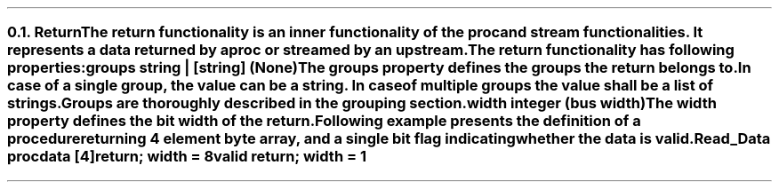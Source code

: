 .NH 2
.XN Return
.LP
The return functionality is an inner functionality of the proc and stream functionalities.
It represents a data returned by a proc or streamed by an upstream.
.LP
The return functionality has following properties:
.IP "\f[CB]groups\f[CW] string | [string] (None)\f[]" 0.2i
The groups property defines the groups the return belongs to.
In case of a single group, the value can be a string.
In case of multiple groups the value shall be a list of strings.
Groups are thoroughly described in the grouping section.
.IP "\f[CB]width\f[CW] integer (bus width)\f[]"
The width property defines the bit width of the return.
.LP
Following example presents the definition of a procedure returning 4 element byte array, and a single bit flag indicating whether the data is valid.
.QP
\fCRead_Data \f[CB]proc\fC
.br
	data [4]\f[CB]return\fC; \f[CB]width\fC = 8
.br
	valid \f[CB]return\fC; \f[CB]width\fC = 1
